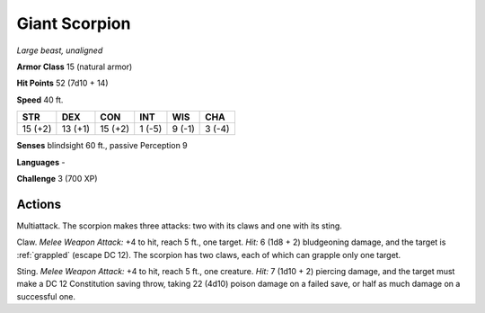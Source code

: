 Giant Scorpion
--------------


.. https://stackoverflow.com/questions/11984652/bold-italic-in-restructuredtext

.. raw:: html

   <style type="text/css">
     span.bolditalic {
       font-weight: bold;
       font-style: italic;
     }
   </style>

.. role:: bi
   :class: bolditalic


*Large beast, unaligned*

**Armor Class** 15 (natural armor)

**Hit Points** 52 (7d10 + 14)

**Speed** 40 ft.

+-----------+-----------+-----------+-----------+-----------+-----------+
| STR       | DEX       | CON       | INT       | WIS       | CHA       |
+===========+===========+===========+===========+===========+===========+
| 15 (+2)   | 13 (+1)   | 15 (+2)   | 1 (-5)    | 9 (-1)    | 3 (-4)    |
+-----------+-----------+-----------+-----------+-----------+-----------+

**Senses** blindsight 60 ft., passive Perception 9

**Languages** -

**Challenge** 3 (700 XP)


Actions
^^^^^^^

:bi:`Multiattack`. The scorpion makes three attacks: two with its claws
and one with its sting.

:bi:`Claw`. *Melee Weapon Attack:* +4 to hit, reach 5 ft., one target.
*Hit:* 6 (1d8 + 2) bludgeoning damage, and the target is :ref:`grappled`
(escape DC 12). The scorpion has two claws, each of which can grapple
only one target.

:bi:`Sting`. *Melee Weapon Attack:* +4 to hit, reach 5 ft., one
creature. *Hit:* 7 (1d10 + 2) piercing damage, and the target must make
a DC 12 Constitution saving throw, taking 22 (4d10) poison damage on a
failed save, or half as much damage on a successful one.

